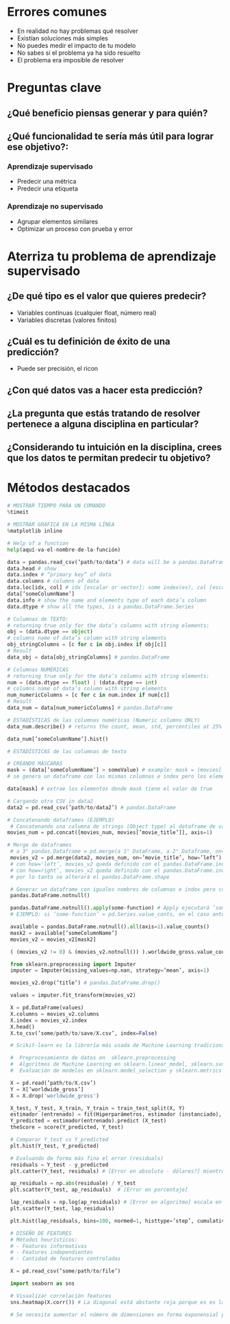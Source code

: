 * Errores comunes
- En realidad no hay problemas qué resolver
- Existían soluciones más simples
- No puedes medir el impacto de tu modelo
- No sabes si el problema ya ha sido resuelto
- El problema era imposible de resolver
* Preguntas clave
** ¿Qué beneficio piensas generar y para quién?
** ¿Qué funcionalidad te sería más útil para lograr ese objetivo?:
*** Aprendizaje supervisado
- Predecir una métrica
- Predecir una etiqueta
*** Aprendizaje no supervisado
- Agrupar elementos similares
- Optimizar un proceso con prueba y error
* Aterriza tu problema de aprendizaje supervisado
** ¿De qué tipo es el valor que quieres predecir?
- Variables contínuas (cualquier float, número real)
- Variables discretas (valores finitos)
** ¿Cuál es tu definición de éxito de una predicción?
- Puede ser precisión, el ricon
** ¿Con qué datos vas a hacer esta predicción?
** ¿La pregunta que estás tratando de resolver pertenece a alguna disciplina en particular?
** ¿Considerando tu intuición en la disciplina, crees que los datos te permitan predecir tu objetivo?
* Métodos destacados
#+begin_src python
 # MOSTRAR TIEMPO PARA UN COMANDO
 %timeit

 # MOSTRAR GRÁFICA EN LA MISMA LÍNEA
 %matplotlib inline

 # Help of a function
 help(aquí-va-el-nombre-de-la-función)

 data = pandas.read_csv(’path/to/data’) # data will be a pandas.DataFrame
 data.head # show 
 data.index # “primary key” of data
 data.columns # columns of data
 data.loc[idx, col] # idx [escalar or vector]: some index(es), col [escalar or vector]: some column(s)
 data[’someColumnName’]
 data.info # show the name and elements type of each data’s column
 data.dtype # show all the types, is a pandas.DataFrame.Series
 
 # Columnas de TEXTO: 
 # returning true only for the data’s columns with string elements:
 obj = (data.dtype == object)
 # columns name of data’s column with string elements
 obj_stringColumns = [c for c in obj.index if obj[c]]
 # Result
 data_obj = data[obj_stringColumns] # pandas.DataFrame

 # Columnas NUMÉRICAS
 # returning true only for the data’s columns with string elements:
 num = (data.dtype == float) | (data.dtype == int)
 # columns name of data’s column with string elements
 num_numericColumns = [c for c in num.index if num[c]]
 # Result
 data_num = data[num_numericColumns] # pandas.DataFrame

 # ESTADÍSTICAS de las columnas numéricas (Numeric columns ONLY)
 data_num.describe() # returns the count, mean, std, percentiles at 25% 50% 75% and max

 data_num[’someColumnName’].hist()

 # ESTADÍSTICAS de las columnas de texto

 # CREANDO MÁSCARAS
 mask = (data[’someColumnName’] > someValue) # example: mask = (movies[’budget’] > 1e9)
 # se genera un dataframe con las mismas columnas e index pero los elementos son solo valores true cuando se cumple la condición or false en el caso contrario
 
 data[mask] # extrae los elementos donde mask tiene el valor de true

 # Cargando otro CSV in data2
 data2 = pd.read_csv(’path/to/data2’) # pandas.DataFrame

 # Concatenando dataframes (EJEMPLO)
  # Concatenando una columna de strings (Object type) al dataframe de valores numéricos
 movies_num = pd.concat([movies_num, movies[’movie_title’]], axis=1)

 # Merge de dataframes
  # a 3° pandas.Dataframe = pd.merge(a 1° DataFrame, a 2° Dataframe, on='A 2° Dataframe’s column name’, how=’the left (a 1°) or the right (a 2°) Dataframe’)
  movies_v2 = pd.merge(data2, movies_num, on=’movie_title’, how=’left’)
  # con how='left’, movies_v2 queda definido con el pandas.DataFrame.index de data2
  # con how=right’, movies_v2 queda definido con el pandas.DataFrame.index de movies_num
  # por lo tanto se alterará el pandas.DataFrame.shape

  # Generar un dataframe con iguales nombres de columnas e index pero con elementos true para elementos no NaN y false para el caso contrario
  pandas.DataFrame.notnull()
  
  pandas.DataFrame.notnull().apply(some-function) # Apply ejecutará ’some-function’ sobre los elementos del DataFrame
  # EJEMPLO: si ’some-function’ = pd.Series.value_conts, en el caso anterior se contará cuántos true or false hay

  available = pandas.DataFrame.notnull().all(axis=1).value_counts()
  mask2 = available[’someColumnName’]
  movies_v2 = movies_v2[mask2]

  ( (movies_v2 != 0) & (movies_v2.notnull()) ).worldwide_gross.value_counts()

  from sklearn.preprocessing import Imputer
  imputer = Imputer(missing_values=np.nan, strategy=’mean’, axis=1)

  movies_v2.drop(’title’) # pandas.DataFrame.drop()

  values = imputer.fit_transform(movies_v2) 

  X = pd.DataFrame(values)
  X.columns = movies_v2.columns
  X.index = movies_v2.index
  X.head()
  X.to_csv(’some/path/to/save/X.csv’, index=False)

  # Scikit-learn es la librería más usada de Machine Learning tradicional Ver ranking de Github. La librería incluye funcionalidades de:

  #  Preprocesamiento de datos en  sklearn.preprocessing 
  #  Algoritmos de Machine Learning en sklearn.linear_model, sklearn.svm, sklearn.ensemble, y muchos más.
  #  Evaluación de modelos en sklearn.model_selection y sklearn.metrics

  X = pd.read(’path/to/X.csv’)
  Y = X[’worldwide_gross’]
  X = X.drop('worldwide_gross')

  X_test, Y_test, X_train, Y_train = train_test_split(X, Y)
  estimador (entrenado) = fit(Hiperparámetros, estimador (instanciado), X_train, Y_train)
  Y_predicted = estimador(entrenado).predict (X_test)
  theScore = score(Y_predicted, Y_test)

  # Comparar Y_test vs Y_predicted
  plt.hist(Y_test, Y_predicted)

  # Evaluando de forma más fina el error (residuals)
  residuals = Y_test - y_predicted
  plt.catter(Y_test, residuals) # [Error en absoluto - dólares?] mientras esta gráfica muestre puntos dispersos sin patrones, está bien
  
  ap_residuals = np.abs(residuale) / Y_test
  plt.scatter(Y_test, ap_residuals)  # [Error en porcentaje]

  lap_residuals = np.log(ap_residuals) # [Error en algoritmo] escala en magnitud, más que en porcentaje
  plt.scatter(Y_test, lap_residuals)

  plt.hist(lap_residuals, bins=100, normed=1, histtype=’step’, cumulative=True); # [Evolucion del error del error de las medias] => col. horizontal de valores menores a 0: % del error, col. vertical: % de datos

  # DISEÑO DE FEATURES
  # Métodos heurísticos:
  # - Features informativas
  # - Features independientes
  # - Cantidad de features controladas

  X = pd.read_csv(’some/path/to/file’)
  
  import seaborn as sns

  # Visualizar correlación features
  sns.heatmap(X.corr()) # La diagonal está abstante roja porque es es la misma en horiz. y vert. por las demás partes deberían estar en tonos claros mostrando así que las features están sanas (poca correlación)

  # Se necesita aumentar el número de dimensiones en forma exponensial para tener solo un poco de información de un hiercubo, por lo que es mejor mantener la menor cantidad de dimensiones posibles

#+end_src
